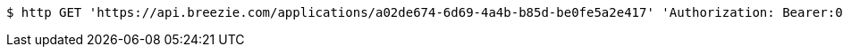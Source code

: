 [source,bash]
----
$ http GET 'https://api.breezie.com/applications/a02de674-6d69-4a4b-b85d-be0fe5a2e417' 'Authorization: Bearer:0b79bab50daca910b000d4f1a2b675d604257e42'
----